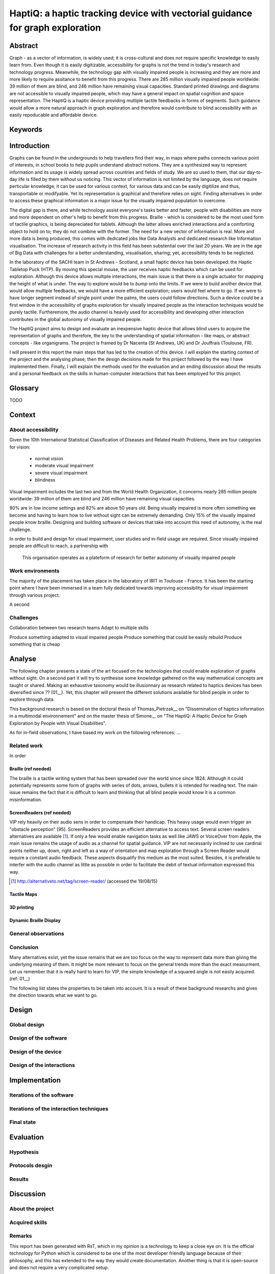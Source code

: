 ******************************************************************************
HaptiQ: a haptic tracking device with vectorial guidance for graph exploration
******************************************************************************

.. 150 words

Abstract
========

Graph - as a vector of information, is widely used; it is cross-cultural and does not require specific knowledge to easily learn from. Even though it is easily digitizable, accessibility for graphs is not the trend in today's research and technology progress. Meanwhile, the technology gap with visually impaired people is increasing and they are more and more likely to require assitance to benefit from this progress. There are 285 million visually impaired people worldwide: 39 million of them are blind, and 246 million have remaining visual capacities. Standard printed drawings and diagrams are not accessible to visually impaired people, which may have a general impact on spatial cognition and space representation. The HaptiQ is a haptic device providing mutliple tactile feedbacks in forms of segments. Such guidance would allow a more natural approach in graph exploration and therefore would contribute to blind accessibility with an easily repoducable and affordable device.


Keywords
========


.. 2p

Introduction
============

Graphs can be found in the undergrounds to help travellers find their way, in maps where paths connects various point of interests, in school books to help pupils understand abstract notions. They are a synthesized way to represent information and its usage is widely spread across countries and fields of study. We are so used to them, that our day-to-day life is filled by them without us noticing. This vector of information is not limited by the language, does not require perticular knowledge; it can be used for various context, for various data and can be easily digitilize and thus, transportable or modifyable. Yet its representation is graphical and therefore relies on sight. Finding alternatives in order to access these graphical information is a major issue for the visually impaired population to overcome. 

The digital gap is there, and while technology assist everyone's tasks better and faster, people with disabilities are more and more dependent on other's help to benefit from this progress.
Braille - which is considered to be the most used form of tactile graphics, is being depreciated for tablets. Although the latter allows enriched interactions and a comforting object to hold on to; they do not combine with the former. The need for a new vector of information is real.
More and more data is being produced, this comes with dedicated jobs like Data Analysts and dedicated research like Information visualisation. The increase of research activity in this field has been substential over the last 20 years. We are in the age of Big Data with challenges for a better understanding, visualisation, sharing; yet, accessibility tends to be neglicted.

In the laboratory of the SACHI team in St Andrews - Scotland, a small haptic device has been developed: the Haptic Tabletop Puck (HTP). By moving this special mouse, the user receives haptic feedbacks which can be used for exploration. Although this device allows multiple interactions, the main issue is that there is a single actuator for mapping the height of what is under. The way to explore would be to *bump* onto the limits.
If we were to build another device that would allow multiple feedbacks, we would have a more efficient exploration; users would feel where to go. If we were to have longer segment instead of single point under the palms, the users could follow directions. Such a device could be a first window in the accessibility of graphs exploration for visually impaired people as the interaction techniques would be purely tactile. Furtheremore, the audio channel is heavily used for accessibility and developing other interaction contributes in the global autonomy of visually impaired people.

The HaptiQ project aims to design and evaluate an inexpensive haptic device that allows blind users to acquire the representation of graphs and therefore, the key to the understanding of spatial information - like maps, or abstract concepts - like organigrams. The project is framed by Dr Nacenta (St Andrews, UK) and Dr Jouffrais (Toulouse, FR).

I will present in this report the main steps that has led to the creation of this device. I will explain the starting context of the project and the analysing phase; then the design decisions made for this project followed by the way I have implemented them. Finally, I will explain the methods used for the evaluation and an ending discussion about the results and a personal feedback on the skills in human-computer interactions that has been employed for this project.


Glossary
========

TODO

.. 3p

Context
=======

About accessibility
-------------------

Given the 10th International Statistical Classification of Diseases and Related Health Problems, there are four categories for vision:

	- normal vision
	- moderate visual impairment
	- severe visual impairment
	- blindness

Visual impairment includes the last two and from the World Health Organization, it concerns nearly 285 million people worldwide: 39 million of them are blind and 246 million have remaining visual capacities.

90% are in low income settings and 82% are above 50 years old. Being visually impaired is more often something we become and having to learn how to live without sight can be extremely demanding. Only 15% of the visually impaired people know braille. Designing and building software or devices that take into account this need of autonomy, is the real challenge.

In order to build and design for visual impairment, user studies and in-field usage are required. Since visually impaired people are difficult to reach, a partnership with 

.. figure:: cherchonspourvoir.jpg
   :scale: 50 %

   This organisation operates as a plateform of research for better autonomy of visually impaired people


Work environments
-----------------

The majority of the placement has taken place in the laboratory of IRIT in Toulouse - France. It has been the starting point where I have been immersed in a team fully dedicated towards improving accessibility for visual impairment through various project. 

A second 


Challenges
----------

Collaboration between two research teams
Adapt to multiple skills

Produce something adapted to visual impaired people
Produce something that could be easily rebuild
Produce something that is cheap


.. 8p: 

Analyse
=======

The following chapter presents a state of the art focused on the technologies that could enable exploration of graphs without sight. On a second part it will try to synthesise some knowledge gathered on the way mathematical concepts are taught or shared.
Making an exhaustive taxonomy would be illusionnary as research related to haptics devices has been diversified since ?? (01__). Yet, this chapter will present the different solutions available for blind people in order to explore through data.

This background research is based on the doctoral thesis of Thomas_Pietrzak__ on "Dissemination of haptics information in a multimodal environnement" and on the master thesis of Simone__ on "The HaptiQ: A Haptic Device for Graph Exploration by People with Visual Disabilities".

As for in-field observations, I have based my work on the following references: ...


.. 6p -> 3000 words

Related work
------------

In order 


Braille (ref needed)
+++++++

The braille is a tactile writing system that has been spreaded over the world since since 1824. Although it could potentially represents some form of graphs with series of dots, arrows, bullets it is intended for reading text. The main issue remains the fact that it is difficult to learn and thinking that all blind people would know it is a common misinformation.

ScreenReaders (ref needed)
+++++++++++++

VIP rely heavily on their audio sens in order to compensate their handicap. This heavy usage would even trigger an "obstacle perception" [95]. ScreenReaders provides an efficient alternative to access text. Several screen readers alternatives are available [#]_.
If only a few would enable navigation tasks as well like JAWS or VoiceOver from Apple, the main issue remains the usage of audio as a channel for spatial guidance. VIP are not necessarily inclined to use cardinal points neither up, down, right and left as a way of orientation and map exploration through a Screen Reader would require a constant audio feedback. These aspects disqualify this medium as the most suited.
Besides, it is preferable to interfer with the audio channel as little as possible in order to facilitate the debit of textual information expressed this way.

.. [#] http://alternativeto.net/tag/screen-reader/ (accessed the 19/08/15)


Tactile Maps
++++++++++++



3D printing
+++++++++++

Dynamic Braille Display
+++++++++++++++++++++++










.. 2p -> 1000 words

General observations
--------------------


Conclusion
----------

Many alternatives exist, yet the issue remains that we are too focus on the way to represent data more than giving the underlying meaning of them. It might be more relevant to focus on the general trends more than the exact measurment. Let us remember that it is really hard to learn for VIP, the simple knowledge of a squared angle is not easily acquired.
(ref: 01__)

The following list states the properties to be taken into account. It is a result of these background researchs and gives the direction towards what we want to go.


.. 8p

Design
======

Global design
-------------

Design of the software
----------------------

Design of the device
--------------------

Design of the interactions
--------------------------


.. 8p

Implementation
==============

Iterations of the software
--------------------------

Iterations of the interaction techniques
----------------------------------------

Final state
-----------


.. 7p

Evaluation
==========

Hypothesis
----------

Protocols desgin
----------------

Results
-------


.. 3p

Discussion
==========

About the project
-----------------

Acquired skills
---------------

Remarks
-------

This report has been generated with RsT, which in my opinion is a technology to keep a close eye on. It is the official technology for Python which is considered to be one of the most developer friendly language because of their philosophy, and this has extended to the way they would create documentation.
Another thing is that it is open-source and does not require a very complicated setup.



.. 1p

Conclusion
==========

UX designer has increased in the UK, the US... it's becoming interesting for european countries. Yet, France industrials do not consider as seriously as these other countries. How we, ENAC student of the Master IHM can stand for more usability in the software development in France? Besides software development has starting to be outsourced for cheaper wages. Lived in romania... IT students should be concerned about this, as they will not be able to compete very long. I see two possibilities to maintain (interest), being an expert in a particular technology or starting to 
This is the kind of things I think would be beneficial for students to hear from our teachers. 

Justifying is key to ux, and reporting is key for justification. My placement has lacked of reporting as it was difficult to understand what needed to be retracable and what not. Started with a board journal, but it's actually killing the information. Better is to focus on main steps like brainstorming, informal evaluation, 

This report may take some strong position that better experts than me could easily critcise, and I would be happy to see them. I have just started to grasp to idea of a good UX design and this report can be seen as an effort to summarize my understanding.

This report has also been emphasizing the development side of the internship on purpose. UX designers are the interpret between users and developers. They should have a global understanding of computing as well as human behaviors. From my point of view, a good UX designer should be able to easily switch between platforms and limit his preferences, he should have also invested enough time to understand the tricks and ways of upcoming development process and that requires to deal with less user friendly tools. Yet, it's necessary to take this path. I am convinced that quality code and efforts made towards best practices lead to better design in the end by time saving, easy iteration and codeveloper friendly.



The work becomes research once the last sentence of the report written. Like, problem we allow people using results, but how about the device itself? Research can also consider the fact of making your project redoable.


yeah sure!

Bibliography
============

[95] Vincent LE ́VESQUE : Blindness, technology and haptics. Rapport technique, McGill University, Montre ́al, Que ́bec, Canada, 2005.


.. .. 8 pages
.. Analyse
.. =======
.. (key concepts: having a clear understanding of what is going on with visually impaired people)

.. State of the art
.. understanding the usage (constant talking with VI supervisor Bernard, exploring documentation made about VI)
.. scenarios
.. tasks modeling
.. brainstorming


.. + interviews, personas


.. .. 10 pages
.. Adapt
.. =====
.. code engineering (evolutive structure, identifying what is key)
.. testing and coverage (how to make sure the whole is still functional if we add change one thing?)
.. python (developer friendly)
.. versioning (tag previous versions, can come back easily, facilitate open source)
.. documenting (why? -> , how?, small remark about comments)
.. refactoring (helps understanding the code and the logic better)
.. iterative ( )
.. polyvalent (3D printing, TUIO, )
.. communication skills (two labs, two different views of the final build, different ways: latex, )
.. proactive intelligence (explaining why, how: twitter, feedly, reddit)
.. planning?


.. .. 8 pages
.. Justify
.. =======
.. (key ideas: HCI can be easily countered, tests are ok but eaisly falsiable, but how about we - UX designer create a clear way of justification our work, requires a lot of honesty, but it could be very beneficial and we can have an immediate feeling of how suitable for users the product is, this why I would like to suggest this recap)

.. - why not using dream -> unhappy with software and think it misses the point, yet, it's a good effort towards design justification
.. why not purely citing papers -> my opinion is that papers should be referenced for critical stuff, also citing a paper can be misleading. The academics field knows that there is a variety of quality in papers and scholars know how to evaluate it, but how about others? If your work is to be kept in this field, no problem, but if we were to think UX design with an open-source perspective, we will be able to benefit from it only if we make the justifications readable. Citing a paper does not make it readable, it just adds a step of complexity for an idea that could be summarize in one sentence. 


.. .. 8 pages
.. Evaluate
.. ========
.. (key idea is that this evaluation phase is for users only)
.. user study (iterative, approuved, self testing, real testing, logging)
.. informal testing (iterative, various persons, enrich the development, quick enough to be done on the spot -> force you to always have something to show)
.. personal critic (okay that one is far fetched, but there is a reason to continue to have a critic eye on one's work, you need )
.. statistics

.. + more users? more VI?